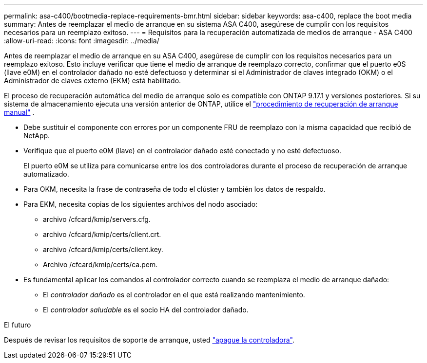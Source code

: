 ---
permalink: asa-c400/bootmedia-replace-requirements-bmr.html 
sidebar: sidebar 
keywords: asa-c400, replace the boot media 
summary: Antes de reemplazar el medio de arranque en su sistema ASA C400, asegúrese de cumplir con los requisitos necesarios para un reemplazo exitoso. 
---
= Requisitos para la recuperación automatizada de medios de arranque - ASA C400
:allow-uri-read: 
:icons: font
:imagesdir: ../media/


[role="lead"]
Antes de reemplazar el medio de arranque en su ASA C400, asegúrese de cumplir con los requisitos necesarios para un reemplazo exitoso.  Esto incluye verificar que tiene el medio de arranque de reemplazo correcto, confirmar que el puerto e0S (llave e0M) en el controlador dañado no esté defectuoso y determinar si el Administrador de claves integrado (OKM) o el Administrador de claves externo (EKM) está habilitado.

El proceso de recuperación automática del medio de arranque solo es compatible con ONTAP 9.17.1 y versiones posteriores. Si su sistema de almacenamiento ejecuta una versión anterior de ONTAP, utilice el link:bootmedia-replace-workflow.html["procedimiento de recuperación de arranque manual"] .

* Debe sustituir el componente con errores por un componente FRU de reemplazo con la misma capacidad que recibió de NetApp.
* Verifique que el puerto e0M (llave) en el controlador dañado esté conectado y no esté defectuoso.
+
El puerto e0M se utiliza para comunicarse entre los dos controladores durante el proceso de recuperación de arranque automatizado.

* Para OKM, necesita la frase de contraseña de todo el clúster y también los datos de respaldo.
* Para EKM, necesita copias de los siguientes archivos del nodo asociado:
+
** archivo /cfcard/kmip/servers.cfg.
** archivo /cfcard/kmip/certs/client.crt.
** archivo /cfcard/kmip/certs/client.key.
** Archivo /cfcard/kmip/certs/ca.pem.


* Es fundamental aplicar los comandos al controlador correcto cuando se reemplaza el medio de arranque dañado:
+
** El _controlador dañado_ es el controlador en el que está realizando mantenimiento.
** El _controlador saludable_ es el socio HA del controlador dañado.




.El futuro
Después de revisar los requisitos de soporte de arranque, usted link:bootmedia-shutdown-bmr.html["apague la controladora"].

